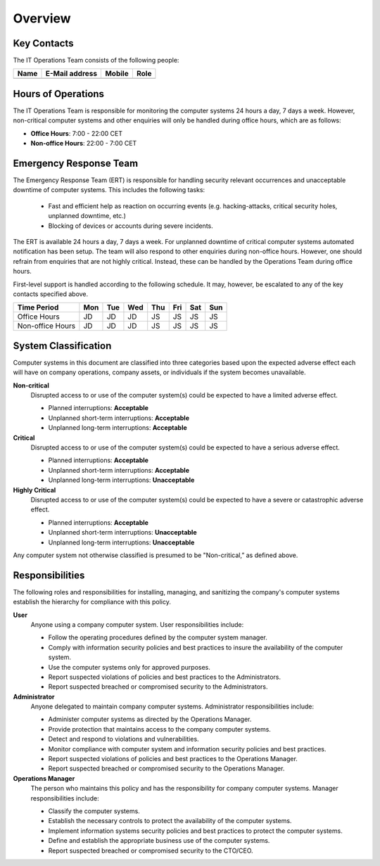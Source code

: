 Overview
========


Key Contacts
------------

The IT Operations Team consists of the following people:

+------------------+-----------------------------------+----------------+--------------------------+
| Name             | E-Mail address                    | Mobile         | Role                     |
+==================+===================================+================+==========================+
|                  |                                   |                |                          |
+------------------+-----------------------------------+----------------+--------------------------+


Hours of Operations
-------------------

The IT Operations Team is responsible for monitoring the computer systems 24
hours a day, 7 days a week. However, non-critical computer systems and other
enquiries will only be handled during office hours, which are as follows:

* **Office Hours**: 7:00 - 22:00 CET
* **Non-office Hours**: 22:00 - 7:00 CET


Emergency Response Team
-----------------------

The Emergency Response Team (ERT) is responsible for handling security relevant
occurrences and unacceptable downtime of computer systems.  This includes
the following tasks:

 * Fast and efficient help as reaction on occurring events (e.g.
   hacking-attacks, critical security holes, unplanned downtime, etc.)
 * Blocking of devices or accounts during severe incidents.

The ERT is available 24 hours a day, 7 days a week. For unplanned downtime of
critical computer systems automated notification has been setup. The team will
also respond to other enquiries during non-office hours. However, one should
refrain from enquiries that are not highly critical. Instead, these can be
handled by the Operations Team during office hours.

First-level support is handled according to the following schedule. It may,
however, be escalated to any of the key contacts specified above.

+------------------+-----+-----+-----+-----+-----+-----+-----+
| Time Period      | Mon | Tue | Wed | Thu | Fri | Sat | Sun |
+==================+=====+=====+=====+=====+=====+=====+=====+
| Office Hours     | JD  | JD  | JD  | JS  | JS  | JS  | JS  |
+------------------+-----+-----+-----+-----+-----+-----+-----+
| Non-office Hours | JD  | JD  | JD  | JS  | JS  | JS  | JS  |
+------------------+-----+-----+-----+-----+-----+-----+-----+


System Classification
---------------------

Computer systems in this document are classified into three categories based
upon the expected adverse effect each will have on company operations, company
assets, or individuals if the system becomes unavailable.

**Non-critical**
  Disrupted access to or use of the computer system(s) could be expected to
  have a limited adverse effect.

  * Planned interruptions: **Acceptable**
  * Unplanned short-term interruptions: **Acceptable**
  * Unplanned long-term interruptions: **Acceptable**

**Critical**
  Disrupted access to or use of the computer system(s) could be expected to
  have a serious adverse effect.

  * Planned interruptions: **Acceptable**
  * Unplanned short-term interruptions: **Acceptable**
  * Unplanned long-term interruptions: **Unacceptable**

**Highly Critical**
  Disrupted access to or use of the computer system(s) could be expected to
  have a severe or catastrophic adverse effect.

  * Planned interruptions: **Acceptable**
  * Unplanned short-term interruptions: **Unacceptable**
  * Unplanned long-term interruptions: **Unacceptable**

Any computer system not otherwise classified is presumed to be "Non-critical,”
as defined above.

Responsibilities
----------------

The following roles and responsibilities for installing, managing, and
sanitizing the company's computer systems establish the hierarchy for
compliance with this policy.

**User**
  Anyone using a company computer system. User responsibilities include:

  * Follow the operating procedures defined by the computer system manager.
  * Comply with information security policies and best practices to insure the
    availability of the computer system.
  * Use the computer systems only for approved purposes.
  * Report suspected violations of policies and best practices to the
    Administrators.
  * Report suspected breached or compromised security to the Administrators.

**Administrator**
  Anyone delegated to maintain company computer systems.  Administrator
  responsibilities include:

  * Administer computer systems as directed by the Operations Manager.
  * Provide protection that maintains access to the company computer systems.
  * Detect and respond to violations and vulnerabilities.
  * Monitor compliance with computer system and information security policies
    and best practices.
  * Report suspected violations of policies and best practices to the
    Operations Manager.
  * Report suspected breached or compromised security to the Operations
    Manager.

**Operations Manager**
  The person who maintains this policy and has the responsibility for company
  computer systems. Manager responsibilities include:

  * Classify the computer systems.
  * Establish the necessary controls to protect the availability of the
    computer systems.
  * Implement information systems security policies and best practices
    to protect the computer systems.
  * Define and establish the appropriate business use of the computer
    systems.
  * Report suspected breached or compromised security to the CTO/CEO.

